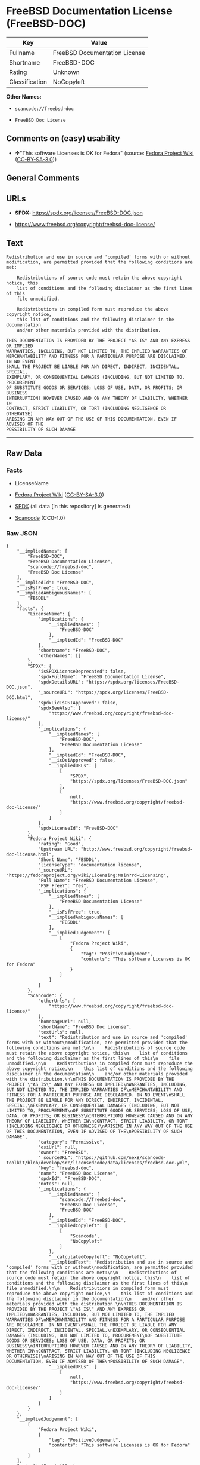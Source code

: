 * FreeBSD Documentation License (FreeBSD-DOC)
| Key            | Value                         |
|----------------+-------------------------------|
| Fullname       | FreeBSD Documentation License |
| Shortname      | FreeBSD-DOC                   |
| Rating         | Unknown                       |
| Classification | NoCopyleft                    |

*Other Names:*

- =scancode://freebsd-doc=

- =FreeBSD Doc License=

** Comments on (easy) usability

- *↑*"This software Licenses is OK for Fedora" (source:
  [[https://fedoraproject.org/wiki/Licensing:Main?rd=Licensing][Fedora
  Project Wiki]]
  ([[https://creativecommons.org/licenses/by-sa/3.0/legalcode][CC-BY-SA-3.0]]))

** General Comments

** URLs

- *SPDX:* https://spdx.org/licenses/FreeBSD-DOC.json

- https://www.freebsd.org/copyright/freebsd-doc-license/

** Text
#+begin_example
  Redistribution and use in source and 'compiled' forms with or without
  modification, are permitted provided that the following conditions are met:

      Redistributions of source code must retain the above copyright notice, this
      list of conditions and the following disclaimer as the first lines of this
      file unmodified.

      Redistributions in compiled form must reproduce the above copyright notice,
      this list of conditions and the following disclaimer in the documentation
      and/or other materials provided with the distribution.

  THIS DOCUMENTATION IS PROVIDED BY THE PROJECT "AS IS" AND ANY EXPRESS OR IMPLIED
  WARRANTIES, INCLUDING, BUT NOT LIMITED TO, THE IMPLIED WARRANTIES OF
  MERCHANTABILITY AND FITNESS FOR A PARTICULAR PURPOSE ARE DISCLAIMED. IN NO EVENT
  SHALL THE PROJECT BE LIABLE FOR ANY DIRECT, INDIRECT, INCIDENTAL, SPECIAL,
  EXEMPLARY, OR CONSEQUENTIAL DAMAGES (INCLUDING, BUT NOT LIMITED TO, PROCUREMENT
  OF SUBSTITUTE GOODS OR SERVICES; LOSS OF USE, DATA, OR PROFITS; OR BUSINESS
  INTERRUPTION) HOWEVER CAUSED AND ON ANY THEORY OF LIABILITY, WHETHER IN
  CONTRACT, STRICT LIABILITY, OR TORT (INCLUDING NEGLIGENCE OR OTHERWISE)
  ARISING IN ANY WAY OUT OF THE USE OF THIS DOCUMENTATION, EVEN IF ADVISED OF THE
  POSSIBILITY OF SUCH DAMAGE
#+end_example

--------------

** Raw Data
*** Facts

- LicenseName

- [[https://fedoraproject.org/wiki/Licensing:Main?rd=Licensing][Fedora
  Project Wiki]]
  ([[https://creativecommons.org/licenses/by-sa/3.0/legalcode][CC-BY-SA-3.0]])

- [[https://spdx.org/licenses/FreeBSD-DOC.html][SPDX]] (all data [in
  this repository] is generated)

- [[https://github.com/nexB/scancode-toolkit/blob/develop/src/licensedcode/data/licenses/freebsd-doc.yml][Scancode]]
  (CC0-1.0)

*** Raw JSON
#+begin_example
  {
      "__impliedNames": [
          "FreeBSD-DOC",
          "FreeBSD Documentation License",
          "scancode://freebsd-doc",
          "FreeBSD Doc License"
      ],
      "__impliedId": "FreeBSD-DOC",
      "__isFsfFree": true,
      "__impliedAmbiguousNames": [
          "FBSDDL"
      ],
      "facts": {
          "LicenseName": {
              "implications": {
                  "__impliedNames": [
                      "FreeBSD-DOC"
                  ],
                  "__impliedId": "FreeBSD-DOC"
              },
              "shortname": "FreeBSD-DOC",
              "otherNames": []
          },
          "SPDX": {
              "isSPDXLicenseDeprecated": false,
              "spdxFullName": "FreeBSD Documentation License",
              "spdxDetailsURL": "https://spdx.org/licenses/FreeBSD-DOC.json",
              "_sourceURL": "https://spdx.org/licenses/FreeBSD-DOC.html",
              "spdxLicIsOSIApproved": false,
              "spdxSeeAlso": [
                  "https://www.freebsd.org/copyright/freebsd-doc-license/"
              ],
              "_implications": {
                  "__impliedNames": [
                      "FreeBSD-DOC",
                      "FreeBSD Documentation License"
                  ],
                  "__impliedId": "FreeBSD-DOC",
                  "__isOsiApproved": false,
                  "__impliedURLs": [
                      [
                          "SPDX",
                          "https://spdx.org/licenses/FreeBSD-DOC.json"
                      ],
                      [
                          null,
                          "https://www.freebsd.org/copyright/freebsd-doc-license/"
                      ]
                  ]
              },
              "spdxLicenseId": "FreeBSD-DOC"
          },
          "Fedora Project Wiki": {
              "rating": "Good",
              "Upstream URL": "http://www.freebsd.org/copyright/freebsd-doc-license.html",
              "Short Name": "FBSDDL",
              "licenseType": "documentation license",
              "_sourceURL": "https://fedoraproject.org/wiki/Licensing:Main?rd=Licensing",
              "Full Name": "FreeBSD Documentation License",
              "FSF Free?": "Yes",
              "_implications": {
                  "__impliedNames": [
                      "FreeBSD Documentation License"
                  ],
                  "__isFsfFree": true,
                  "__impliedAmbiguousNames": [
                      "FBSDDL"
                  ],
                  "__impliedJudgement": [
                      [
                          "Fedora Project Wiki",
                          {
                              "tag": "PositiveJudgement",
                              "contents": "This software Licenses is OK for Fedora"
                          }
                      ]
                  ]
              }
          },
          "Scancode": {
              "otherUrls": [
                  "https://www.freebsd.org/copyright/freebsd-doc-license/"
              ],
              "homepageUrl": null,
              "shortName": "FreeBSD Doc License",
              "textUrls": null,
              "text": "Redistribution and use in source and 'compiled' forms with or without\nmodification, are permitted provided that the following conditions are met:\n\n    Redistributions of source code must retain the above copyright notice, this\n    list of conditions and the following disclaimer as the first lines of this\n    file unmodified.\n\n    Redistributions in compiled form must reproduce the above copyright notice,\n    this list of conditions and the following disclaimer in the documentation\n    and/or other materials provided with the distribution.\n\nTHIS DOCUMENTATION IS PROVIDED BY THE PROJECT \"AS IS\" AND ANY EXPRESS OR IMPLIED\nWARRANTIES, INCLUDING, BUT NOT LIMITED TO, THE IMPLIED WARRANTIES OF\nMERCHANTABILITY AND FITNESS FOR A PARTICULAR PURPOSE ARE DISCLAIMED. IN NO EVENT\nSHALL THE PROJECT BE LIABLE FOR ANY DIRECT, INDIRECT, INCIDENTAL, SPECIAL,\nEXEMPLARY, OR CONSEQUENTIAL DAMAGES (INCLUDING, BUT NOT LIMITED TO, PROCUREMENT\nOF SUBSTITUTE GOODS OR SERVICES; LOSS OF USE, DATA, OR PROFITS; OR BUSINESS\nINTERRUPTION) HOWEVER CAUSED AND ON ANY THEORY OF LIABILITY, WHETHER IN\nCONTRACT, STRICT LIABILITY, OR TORT (INCLUDING NEGLIGENCE OR OTHERWISE)\nARISING IN ANY WAY OUT OF THE USE OF THIS DOCUMENTATION, EVEN IF ADVISED OF THE\nPOSSIBILITY OF SUCH DAMAGE",
              "category": "Permissive",
              "osiUrl": null,
              "owner": "FreeBSD",
              "_sourceURL": "https://github.com/nexB/scancode-toolkit/blob/develop/src/licensedcode/data/licenses/freebsd-doc.yml",
              "key": "freebsd-doc",
              "name": "FreeBSD Doc License",
              "spdxId": "FreeBSD-DOC",
              "notes": null,
              "_implications": {
                  "__impliedNames": [
                      "scancode://freebsd-doc",
                      "FreeBSD Doc License",
                      "FreeBSD-DOC"
                  ],
                  "__impliedId": "FreeBSD-DOC",
                  "__impliedCopyleft": [
                      [
                          "Scancode",
                          "NoCopyleft"
                      ]
                  ],
                  "__calculatedCopyleft": "NoCopyleft",
                  "__impliedText": "Redistribution and use in source and 'compiled' forms with or without\nmodification, are permitted provided that the following conditions are met:\n\n    Redistributions of source code must retain the above copyright notice, this\n    list of conditions and the following disclaimer as the first lines of this\n    file unmodified.\n\n    Redistributions in compiled form must reproduce the above copyright notice,\n    this list of conditions and the following disclaimer in the documentation\n    and/or other materials provided with the distribution.\n\nTHIS DOCUMENTATION IS PROVIDED BY THE PROJECT \"AS IS\" AND ANY EXPRESS OR IMPLIED\nWARRANTIES, INCLUDING, BUT NOT LIMITED TO, THE IMPLIED WARRANTIES OF\nMERCHANTABILITY AND FITNESS FOR A PARTICULAR PURPOSE ARE DISCLAIMED. IN NO EVENT\nSHALL THE PROJECT BE LIABLE FOR ANY DIRECT, INDIRECT, INCIDENTAL, SPECIAL,\nEXEMPLARY, OR CONSEQUENTIAL DAMAGES (INCLUDING, BUT NOT LIMITED TO, PROCUREMENT\nOF SUBSTITUTE GOODS OR SERVICES; LOSS OF USE, DATA, OR PROFITS; OR BUSINESS\nINTERRUPTION) HOWEVER CAUSED AND ON ANY THEORY OF LIABILITY, WHETHER IN\nCONTRACT, STRICT LIABILITY, OR TORT (INCLUDING NEGLIGENCE OR OTHERWISE)\nARISING IN ANY WAY OUT OF THE USE OF THIS DOCUMENTATION, EVEN IF ADVISED OF THE\nPOSSIBILITY OF SUCH DAMAGE",
                  "__impliedURLs": [
                      [
                          null,
                          "https://www.freebsd.org/copyright/freebsd-doc-license/"
                      ]
                  ]
              }
          }
      },
      "__impliedJudgement": [
          [
              "Fedora Project Wiki",
              {
                  "tag": "PositiveJudgement",
                  "contents": "This software Licenses is OK for Fedora"
              }
          ]
      ],
      "__impliedCopyleft": [
          [
              "Scancode",
              "NoCopyleft"
          ]
      ],
      "__calculatedCopyleft": "NoCopyleft",
      "__isOsiApproved": false,
      "__impliedText": "Redistribution and use in source and 'compiled' forms with or without\nmodification, are permitted provided that the following conditions are met:\n\n    Redistributions of source code must retain the above copyright notice, this\n    list of conditions and the following disclaimer as the first lines of this\n    file unmodified.\n\n    Redistributions in compiled form must reproduce the above copyright notice,\n    this list of conditions and the following disclaimer in the documentation\n    and/or other materials provided with the distribution.\n\nTHIS DOCUMENTATION IS PROVIDED BY THE PROJECT \"AS IS\" AND ANY EXPRESS OR IMPLIED\nWARRANTIES, INCLUDING, BUT NOT LIMITED TO, THE IMPLIED WARRANTIES OF\nMERCHANTABILITY AND FITNESS FOR A PARTICULAR PURPOSE ARE DISCLAIMED. IN NO EVENT\nSHALL THE PROJECT BE LIABLE FOR ANY DIRECT, INDIRECT, INCIDENTAL, SPECIAL,\nEXEMPLARY, OR CONSEQUENTIAL DAMAGES (INCLUDING, BUT NOT LIMITED TO, PROCUREMENT\nOF SUBSTITUTE GOODS OR SERVICES; LOSS OF USE, DATA, OR PROFITS; OR BUSINESS\nINTERRUPTION) HOWEVER CAUSED AND ON ANY THEORY OF LIABILITY, WHETHER IN\nCONTRACT, STRICT LIABILITY, OR TORT (INCLUDING NEGLIGENCE OR OTHERWISE)\nARISING IN ANY WAY OUT OF THE USE OF THIS DOCUMENTATION, EVEN IF ADVISED OF THE\nPOSSIBILITY OF SUCH DAMAGE",
      "__impliedURLs": [
          [
              "SPDX",
              "https://spdx.org/licenses/FreeBSD-DOC.json"
          ],
          [
              null,
              "https://www.freebsd.org/copyright/freebsd-doc-license/"
          ]
      ]
  }
#+end_example

*** Dot Cluster Graph
[[../dot/FreeBSD-DOC.svg]]
